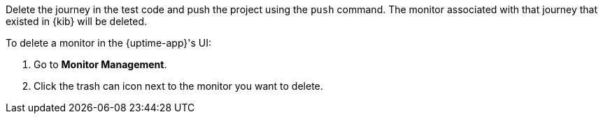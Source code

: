 // tag::managed[]

Delete the journey in the test code and push the project using the `push` command.
The monitor associated with that journey that existed in {kib} will be deleted.

// end::managed[]

// tag::uptime[]

To delete a monitor in the {uptime-app}'s UI:

. Go to *Monitor Management*.
. Click the trash can icon next to the monitor you want to delete.

// end::uptime[]

